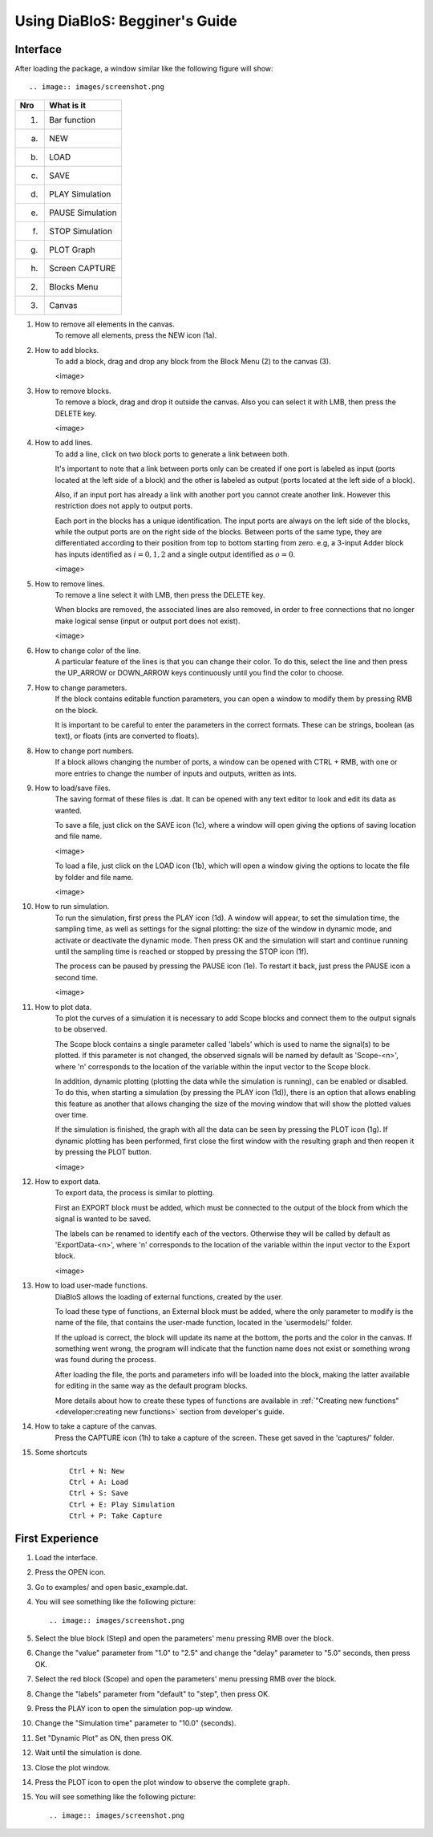 Using DiaBloS: Begginer's Guide
===============================

Interface
---------

After loading the package, a window similar like the following figure will show::

.. image:: images/screenshot.png


+-----+-------------------------+
| Nro | What is it              |
+=====+=========================+
| (1) | Bar function            |
+-----+-------------------------+
| (a) | NEW                     |
+-----+-------------------------+
| (b) | LOAD                    |
+-----+-------------------------+
| (c) | SAVE                    |
+-----+-------------------------+
| (d) | PLAY Simulation         |
+-----+-------------------------+
| (e) | PAUSE Simulation        |
+-----+-------------------------+
| (f) | STOP Simulation         |
+-----+-------------------------+
| (g) | PLOT Graph              |
+-----+-------------------------+
| (h) | Screen CAPTURE          |
+-----+-------------------------+
| (2) | Blocks Menu             |
+-----+-------------------------+
| (3) | Canvas                  |
+-----+-------------------------+


#. How to remove all elements in the canvas.
    To remove all elements, press the NEW icon (1a).

#. How to add blocks.
    To add a block, drag and drop any block from the Block Menu (2) to the canvas (3).

    <image>

#. How to remove blocks.
    To remove a block, drag and drop it outside the canvas. Also you can select it with LMB, then press the DELETE key.

    <image>

#. How to add lines.
    To add a line, click on two block ports to generate a link between both.

    It's important to note that a link between ports only can be created if one port is labeled as input (ports located
    at the left side of a block) and the other is labeled as output (ports located at the left side of a block).

    Also, if an input port has already a link with another port you cannot create another link. However this restriction
    does not apply to output ports.

    Each port in the blocks has a unique identification. The input ports are always on the left side of the blocks,
    while the output ports are on the right side of the blocks. Between ports of the same type, they are differentiated
    according to their position from top to bottom starting from zero. e.g, a 3-input Adder block has inputs identified
    as :math:`i = {0, 1, 2}` and a single output identified as :math:`o = {0}`.

    <image>

#. How to remove lines.
    To remove a line select it with LMB, then press the DELETE key.

    When blocks are removed, the associated lines are also removed, in order to free connections that no longer make
    logical sense (input or output port does not exist).

    <image>

#. How to change color of the line.
    A particular feature of the lines is that you can change their color. To do this, select the line and then press
    the UP_ARROW or DOWN_ARROW keys continuously until you find the color to choose.

#. How to change parameters.
    If the block contains editable function parameters, you can open a window to modify them by pressing RMB on the block.

    It is important to be careful to enter the parameters in the correct formats. These can be strings, boolean (as
    text), or floats (ints are converted to floats).

#. How to change port numbers.
    If a block allows changing the number of ports, a window can be opened with CTRL + RMB, with one or more entries to
    change the number of inputs and outputs, written as ints.

#. How to load/save files.
    The saving format of these files is .dat. It can be opened with any text editor to look and edit its data as wanted.

    To save a file, just click on the SAVE icon (1c), where a window will open giving the options of saving location
    and file name.

    <image>

    To load a file, just click on the LOAD icon (1b), which will open a window giving the options to locate the file by
    folder and file name.

    <image>

#. How to run simulation.
    To run the simulation, first press the PLAY icon (1d). A window will appear, to set the simulation time, the
    sampling time, as well as settings for the signal plotting: the size of the window in dynamic mode, and activate or
    deactivate the dynamic mode. Then press OK and the simulation will start and continue running until the sampling
    time is reached or stopped by pressing the STOP icon (1f).

    The process can be paused by pressing the PAUSE icon (1e). To restart it back, just press the PAUSE icon a second time.

    <image>

#. How to plot data.
    To plot the curves of a simulation it is necessary to add Scope blocks and connect them to the output signals to be
    observed.

    The Scope block contains a single parameter called 'labels' which is used to name the signal(s) to be plotted. If
    this parameter is not changed, the observed signals will be named by default as 'Scope-<n>', where 'n' corresponds
    to the location of the variable within the input vector to the Scope block.

    In addition, dynamic plotting (plotting the data while the simulation is running), can be enabled or disabled.
    To do this, when starting a simulation (by pressing the PLAY icon (1d)), there is an option that allows enabling
    this feature as another that allows changing the size of the moving window that will show the plotted values over
    time.

    If the simulation is finished, the graph with all the data can be seen by pressing the PLOT icon (1g). If dynamic
    plotting has been performed, first close the first window with the resulting graph and then reopen it by pressing
    the PLOT button.

    <image>

#. How to export data.
    To export data, the process is similar to plotting.

    First an EXPORT block must be added, which must be connected to the output of the block from which the signal is
    wanted to be saved.

    The labels can be renamed to identify each of the vectors. Otherwise they will be called by default as
    'ExportData-<n>', where 'n' corresponds to the location of the variable within the input vector to the Export block.

    <image>

#. How to load user-made functions.
    DiaBloS allows the loading of external functions, created by the user.

    To load these type of functions, an External block must be added, where the only parameter to modify is the name of the
    file, that contains the user-made function, located in the 'usermodels/' folder.

    If the upload is correct, the block will update its name at the bottom, the ports and the color in the canvas. If
    something went wrong, the program will indicate that the function name does not exist or something wrong was found
    during the process.

    After loading the file, the ports and parameters info will be loaded into the block, making the latter available for
    editing in the same way as the default program blocks.

    More details about how to create these types of functions are available in
    :ref:`"Creating new functions"<developer:creating new functions>` section from developer's guide.

#. How to take a capture of the canvas.
    Press the CAPTURE icon (1h) to take a capture of the screen. These get saved in the 'captures/' folder.

#. Some shortcuts
    ::

        Ctrl + N: New
        Ctrl + A: Load
        Ctrl + S: Save
        Ctrl + E: Play Simulation
        Ctrl + P: Take Capture

First Experience
----------------

#. Load the interface.

#. Press the OPEN icon.

#. Go to examples/ and open basic_example.dat.

#. You will see something like the following picture::

    .. image:: images/screenshot.png

#. Select the blue block (Step) and open the parameters' menu pressing RMB over the block.

#. Change the "value" parameter from "1.0" to "2.5" and change the "delay" parameter to "5.0" seconds, then press OK.

#. Select the red block (Scope) and open the parameters' menu pressing RMB over the block.

#. Change the "labels" parameter from "default" to "step", then press OK.

#. Press the PLAY icon to open the simulation pop-up window.

#. Change the "Simulation time" parameter to "10.0" (seconds).

#. Set "Dynamic Plot" as ON, then press OK.

#. Wait until the simulation is done.

#. Close the plot window.

#. Press the PLOT icon to open the plot window to observe the complete graph.

#. You will see something like the following picture::

    .. image:: images/screenshot.png


.. raw:: latex

    \newpage